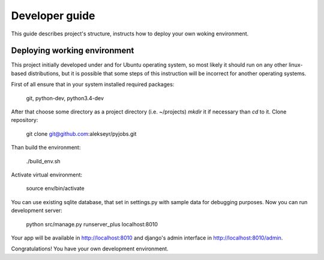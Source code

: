 Developer guide
===============
This guide describes project's structure, instructs how to deploy your own woking environment.

Deploying working environment
-----------------------------
This project initially developed under and for Ubuntu operating system, so most likely it should run on any other
linux-based distributions, but it is possible that some steps of this instruction will be incorrect for
another operating systems.

First of all ensure that in your system installed required packages:

    git, python-dev, python3.4-dev

After that choose some directory as a project directory (i.e. ~/projects) *mkdir* it if necessary than *cd* to it.
Clone repository:

    git clone git@github.com:alekseyr/pyjobs.git

Than build the environment:

    ./build_env.sh

Activate virtual environment:

    source env/bin/activate

You can use existing sqlite database, that set in settings.py with sample data for debugging purposes.
Now you can run development server:

    python src/manage.py runserver_plus localhost:8010

Your app will be available in http://localhost:8010 and django's admin interface in http://localhost:8010/admin.

Congratulations! You have your own development environment.
